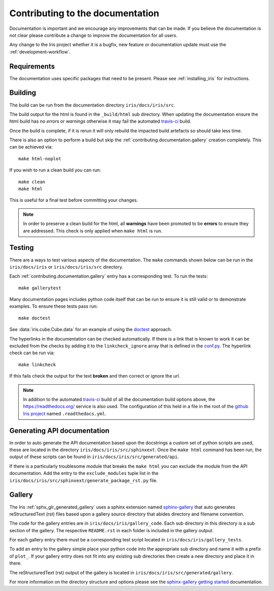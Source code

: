 
.. _contributing.documentation:

Contributing to the documentation
---------------------------------

Documentation is important and we encourage any improvements that can be made.
If you believe the documentation is not clear please contribute a change to
improve the documentation for all users.

Any change to the Iris project whether it is a bugfix, new feature or
documentation update must use the :ref:`development-workflow`.


Requirements
~~~~~~~~~~~~

The documentation uses specific packages that need to be present.  Please see
:ref:`installing_iris` for instructions.


.. _contributing.documentation.building:

Building
~~~~~~~~

The build can be run from the documentation directory ``iris/docs/iris/src``.

The build output for the html is found in the ``_build/html`` sub directory.
When updating the documentation ensure the html build has *no errors* or
*warnings* otherwise it may fail the automated `travis-ci`_  build.

Once the build is complete, if it is rerun it will only rebuild the impacted
build artefacts so should take less time.

There is also an option to perform a build but skip the
:ref:`contributing.documentation.gallery` creation completely.  This can be
achieved via::

    make html-noplot

If you wish to run a clean build you can run::

    make clean
    make html

This is useful for a final test before committing your changes.

.. note:: In order to preserve a clean build for the html, all **warnings**
          have been promoted to be **errors** to ensure they are addressed.
          This check is only applied when ``make html`` is run.

.. _travis-ci: https://travis-ci.org/github/SciTools/iris

.. _contributing.documentation.testing:

Testing
~~~~~~~

There are a ways to test various aspects of the documentation.  The
``make`` commands shown below can be run in the ``iris/docs/iris`` or
``iris/docs/iris/src`` directory.

Each :ref:`contributing.documentation.gallery` entry has a corresponding test.
To run the tests::

    make gallerytest

Many documentation pages includes python code itself that can be run to ensure
it is still valid or to demonstrate examples.  To ensure these tests pass
run::

    make doctest

See :data:`iris.cube.Cube.data` for an example of using the `doctest`_
approach.

.. _doctest: http://www.sphinx-doc.org/en/stable/ext/doctest.html

The hyperlinks in the documentation can be checked automatically.
If there is a link that is known to work it can be excluded from the checks by
adding it to the ``linkcheck_ignore`` array that is defined in the
`conf.py`_.  The hyperlink check can be run via::

    make linkcheck

If this fails check the output for the text **broken** and then correct
or ignore the url.

.. comment
    Finally, the spelling in the documentation can be checked automatically via the
    command::

        make spelling

    The spelling check may pull up many technical abbreviations and acronyms.  This
    can be managed by using an **allow** list in the form of a file.  This file,
    or list of files is set in the `conf.py`_ using the string list
    ``spelling_word_list_filename``.


.. note:: In addition to the automated `travis-ci`_ build of all the
          documentation build options above, the
          https://readthedocs.org/ service is also used.  The configuration
          of this held in a file in the root of the
          `github Iris project <https://github.com/SciTools/iris>`_  named
          ``.readthedocs.yml``.


.. _conf.py: https://github.com/SciTools/iris/blob/master/docs/iris/src/conf.py


.. _contributing.documentation.api:

Generating API documentation
~~~~~~~~~~~~~~~~~~~~~~~~~~~~

In order to auto generate the API documentation based upon the docstrings a
custom set of python scripts are used, these are located in the directory
``iris/docs/iris/src/sphinxext``.  Once the ``make html`` command has been run,
the output of these scripts can be found in
``iris/docs/iris/src/generated/api``.

If there is a particularly troublesome module that breaks the ``make html`` you
can exclude the module from the API documentation.  Add the entry to the
``exclude_modules`` tuple list in the
``iris/docs/iris/src/sphinxext/generate_package_rst.py`` file.


.. _contributing.documentation.gallery:

Gallery
~~~~~~~

The Iris :ref:`sphx_glr_generated_gallery` uses a sphinx extension named
`sphinx-gallery <https://sphinx-gallery.github.io/stable/>`_
that auto generates reStructuredText (rst) files based upon a gallery source
directory that abides directory and filename convention.

The code for the gallery entries are in ``iris/docs/iris/gallery_code``.
Each sub directory in this directory is a sub section of the gallery.  The
respective ``README.rst`` in each folder is included in the gallery output.

For each gallery entry there must be a corresponding test script located in
``iris/docs/iris/gallery_tests``.

To add an entry to the gallery simple place your python code into the
appropriate sub directory and name it with a prefix of ``plot_``.  If your
gallery entry does not fit into any existing sub directories then create a new
directory and place it in there.

The reStructuredText (rst) output of the gallery is located in
``iris/docs/iris/src/generated/gallery``.

For more information on the directory structure and options please see the
`sphinx-gallery getting started
<https://sphinx-gallery.github.io/stable/getting_started.html>`_ documentation.
